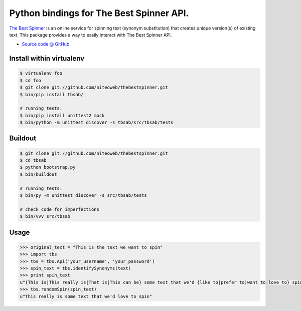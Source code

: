 =========================================
Python bindings for The Best Spinner API.
=========================================

`The Best Spinner <http://thebestspinner.com/>`_ is an online
service for spinning text (synonym substitution) that creates unique version(s)
of existing text. This package provides a way to easily interact with
The Best Spinner API.

* `Source code @ GitHub <https://github.com/niteoweb/thebestspinner>`_


Install within virtualenv
=========================

.. sourcecode:: bash

    $ virtualenv foo
    $ cd foo
    $ git clone git://github.com/niteoweb/thebestspinner.git
    $ bin/pip install tbsab/

    # running tests:
    $ bin/pip install unittest2 mock
    $ bin/python -m unittest discover -s tbsab/src/tbsab/tests


Buildout
========

.. sourcecode:: bash

    $ git clone git://github.com/niteoweb/thebestspinner.git
    $ cd tbsab
    $ python bootstrap.py
    $ bin/buildout

    # running tests:
    $ bin/py -m unittest discover -s src/tbsab/tests

    # check code for imperfections
    $ bin/vvv src/tbsab


Usage
=====

.. sourcecode:: python

    >>> original_text = "This is the text we want to spin"
    >>> import tbs
    >>> tbs = tbs.Api('your_username', 'your_password')
    >>> spin_text = tbs.identifySynonyms(text)
    >>> print spin_text
    u"{This is|This really is|That is|This can be} some text that we'd {like to|prefer to|want to|love to} spin"
    >>> tbs.randomSpin(spin_text)
    u"This really is some text that we'd love to spin"

